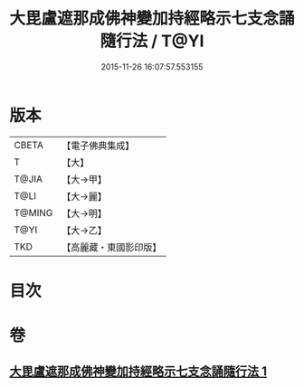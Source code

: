 #+TITLE: 大毘盧遮那成佛神變加持經略示七支念誦隨行法 / T@YI
#+DATE: 2015-11-26 16:07:57.553155
* 版本
 |     CBETA|【電子佛典集成】|
 |         T|【大】     |
 |     T@JIA|【大→甲】   |
 |      T@LI|【大→麗】   |
 |    T@MING|【大→明】   |
 |      T@YI|【大→乙】   |
 |       TKD|【高麗藏・東國影印版】|

* 目次
* 卷
** [[file:KR6j0014_001.txt][大毘盧遮那成佛神變加持經略示七支念誦隨行法 1]]
